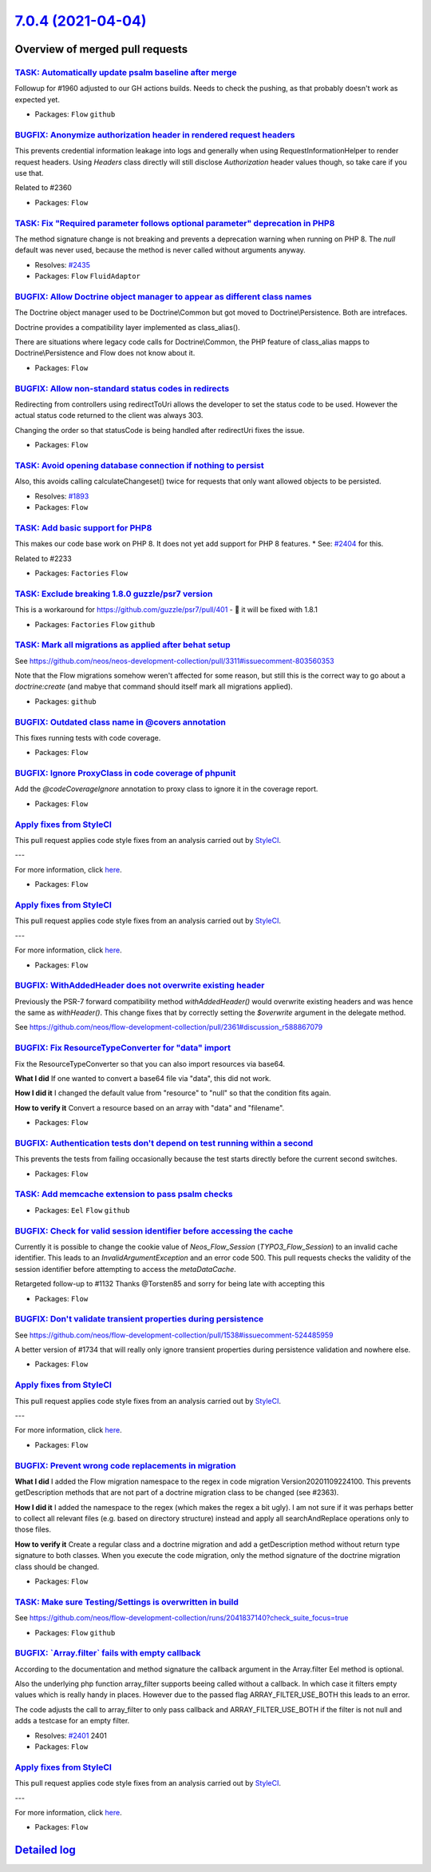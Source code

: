 `7.0.4 (2021-04-04) <https://github.com/neos/flow-development-collection/releases/tag/7.0.4>`_
==============================================================================================

Overview of merged pull requests
~~~~~~~~~~~~~~~~~~~~~~~~~~~~~~~~

`TASK: Automatically update psalm baseline after merge <https://github.com/neos/flow-development-collection/pull/2413>`_
------------------------------------------------------------------------------------------------------------------------

Followup for #1960 adjusted to our GH actions builds. Needs to check the pushing, as that probably doesn't work as expected yet.

* Packages: ``Flow`` ``github``

`BUGFIX: Anonymize authorization header in rendered request headers <https://github.com/neos/flow-development-collection/pull/2361>`_
-------------------------------------------------------------------------------------------------------------------------------------

This prevents credential information leakage into logs and generally when using RequestInformationHelper to render request headers. Using `Headers` class directly will still disclose `Authorization` header values though, so take care if you use that.

Related to #2360

* Packages: ``Flow``

`TASK: Fix "Required parameter follows optional parameter" deprecation in PHP8 <https://github.com/neos/flow-development-collection/pull/2436>`_
------------------------------------------------------------------------------------------------------------------------------------------------

The method signature change is not breaking and prevents a deprecation warning when running on PHP 8. The `null` default was never used, because the method is never called without arguments anyway.

* Resolves: `#2435 <https://github.com/neos/flow-development-collection/issues/2435>`_
* Packages: ``Flow`` ``FluidAdaptor``

`BUGFIX: Allow Doctrine object manager to appear as different class names <https://github.com/neos/flow-development-collection/pull/2441>`_
-------------------------------------------------------------------------------------------------------------------------------------------

The Doctrine object manager used to be Doctrine\\Common but got moved
to Doctrine\\Persistence. Both are intrefaces.

Doctrine provides a compatibility layer implemented as class_alias().

There are situations where legacy code calls for Doctrine\\Common, the
PHP feature of class_alias mapps to Doctrine\\Persistence and Flow does
not know about it.

* Packages: ``Flow``

`BUGFIX: Allow non-standard status codes in redirects <https://github.com/neos/flow-development-collection/pull/2440>`_
-----------------------------------------------------------------------------------------------------------------------

Redirecting from controllers using redirectToUri allows the developer to
set the status code to be used. However the actual status code returned
to the client was always 303.

Changing the order so that statusCode is being handled after redirectUri fixes the issue.

* Packages: ``Flow``

`TASK: Avoid opening database connection if nothing to persist <https://github.com/neos/flow-development-collection/pull/2423>`_
--------------------------------------------------------------------------------------------------------------------------------

Also, this avoids calling calculateChangeset() twice for requests that only want allowed objects to be persisted.

* Resolves: `#1893 <https://github.com/neos/flow-development-collection/issues/1893>`_
* Packages: ``Flow``

`TASK: Add basic support for PHP8 <https://github.com/neos/flow-development-collection/pull/2287>`_
---------------------------------------------------------------------------------------------------

This makes our code base work on PHP 8. It does not yet add support for PHP 8 features. * See: `#2404 <https://github.com/neos/flow-development-collection/issues/2404>`_ for this.

Related to #2233

* Packages: ``Factories`` ``Flow``

`TASK: Exclude breaking 1.8.0 guzzle/psr7 version <https://github.com/neos/flow-development-collection/pull/2433>`_
-------------------------------------------------------------------------------------------------------------------

This is a workaround for https://github.com/guzzle/psr7/pull/401 - 🤞 it will be fixed with 1.8.1

* Packages: ``Factories`` ``Flow`` ``github``

`TASK: Mark all migrations as applied after behat setup <https://github.com/neos/flow-development-collection/pull/2432>`_
-------------------------------------------------------------------------------------------------------------------------

See https://github.com/neos/neos-development-collection/pull/3311#issuecomment-803560353

Note that the Flow migrations somehow weren't affected for some reason, but still this is the correct way to go about a `doctrine:create` (and mabye that command should itself mark all migrations applied).

* Packages: ``github``

`BUGFIX: Outdated class name in @covers annotation <https://github.com/neos/flow-development-collection/pull/2430>`_
--------------------------------------------------------------------------------------------------------------------

This fixes running tests with code coverage.

* Packages: ``Flow``

`BUGFIX: Ignore ProxyClass in code coverage of phpunit <https://github.com/neos/flow-development-collection/pull/2429>`_
------------------------------------------------------------------------------------------------------------------------

Add the `@codeCoverageIgnore` annotation to proxy class to ignore it in the coverage report.

* Packages: ``Flow``

`Apply fixes from StyleCI <https://github.com/neos/flow-development-collection/pull/2424>`_
-------------------------------------------------------------------------------------------

This pull request applies code style fixes from an analysis carried out by `StyleCI <https://github.styleci.io>`_.

---

For more information, click `here <https://github.styleci.io/analyses/KZkPRj>`_.

* Packages: ``Flow``

`Apply fixes from StyleCI <https://github.com/neos/flow-development-collection/pull/2422>`_
-------------------------------------------------------------------------------------------

This pull request applies code style fixes from an analysis carried out by `StyleCI <https://github.styleci.io>`_.

---

For more information, click `here <https://github.styleci.io/analyses/PxA3Bm>`_.

* Packages: ``Flow``

`BUGFIX: WithAddedHeader does not overwrite existing header <https://github.com/neos/flow-development-collection/pull/2414>`_
-----------------------------------------------------------------------------------------------------------------------------

Previously the PSR-7 forward compatibility method `withAddedHeader()` would overwrite existing headers and was hence the same as `withHeader()`. This change fixes that by correctly setting the `$overwrite` argument in the delegate method.

See https://github.com/neos/flow-development-collection/pull/2361#discussion_r588867079

`BUGFIX: Fix ResourceTypeConverter for "data" import <https://github.com/neos/flow-development-collection/pull/2382>`_
----------------------------------------------------------------------------------------------------------------------

Fix the ResourceTypeConverter so that you 
can also import resources via base64.

**What I did**
If one wanted to convert a base64 file via "data", this did not work.

**How I did it**
I changed the default value from "resource" to "null" so that the condition fits again.

**How to verify it**
Convert a resource based on an array with "data" and "filename".

* Packages: ``Flow``

`BUGFIX: Authentication tests don't depend on test running within a second <https://github.com/neos/flow-development-collection/pull/2416>`_
--------------------------------------------------------------------------------------------------------------------------------------------

This prevents the tests from failing occasionally because the test starts directly before the current second switches.

* Packages: ``Flow``

`TASK: Add memcache extension to pass psalm checks <https://github.com/neos/flow-development-collection/pull/2415>`_
--------------------------------------------------------------------------------------------------------------------

* Packages: ``Eel`` ``Flow`` ``github``

`BUGFIX: Check for valid session identifier before accessing the cache <https://github.com/neos/flow-development-collection/pull/2411>`_
----------------------------------------------------------------------------------------------------------------------------------------

Currently it is possible to change the cookie value of `Neos_Flow_Session` (`TYPO3_Flow_Session`) to an invalid cache identifier. This leads to an `InvalidArgumentException` and an error code 500. 
This pull requests checks the validity of the session identifier before attempting to access the `metaDataCache`.

Retargeted follow-up to #1132
Thanks @Torsten85 and sorry for being late with accepting this

* Packages: ``Flow``

`BUGFIX: Don't validate transient properties during persistence <https://github.com/neos/flow-development-collection/pull/2148>`_
---------------------------------------------------------------------------------------------------------------------------------

See https://github.com/neos/flow-development-collection/pull/1538#issuecomment-524485959

A better version of #1734 that will really only ignore transient properties during persistence validation and nowhere else.

* Packages: ``Flow``

`Apply fixes from StyleCI <https://github.com/neos/flow-development-collection/pull/2410>`_
-------------------------------------------------------------------------------------------

This pull request applies code style fixes from an analysis carried out by `StyleCI <https://github.styleci.io>`_.

---

For more information, click `here <https://github.styleci.io/analyses/OMkvPJ>`_.

* Packages: ``Flow``

`BUGFIX: Prevent wrong code replacements in migration <https://github.com/neos/flow-development-collection/pull/2409>`_
-----------------------------------------------------------------------------------------------------------------------

**What I did**
I added the Flow migration namespace to the regex in code migration Version20201109224100. This prevents getDescription methods that are not part of a doctrine migration class to be changed (see #2363).

**How I did it**
I added the namespace to the regex (which makes the regex a bit ugly). I am not sure if it was perhaps better to collect all relevant files (e.g. based on directory structure) instead and apply all searchAndReplace operations only to those files.

**How to verify it**
Create a regular class and a doctrine migration and add a getDescription method without return type signature to both classes. When you execute the code migration, only the method signature of the doctrine migration class should be changed.

* Packages: ``Flow``

`TASK: Make sure Testing/Settings is overwritten in build <https://github.com/neos/flow-development-collection/pull/2407>`_
---------------------------------------------------------------------------------------------------------------------------

See https://github.com/neos/flow-development-collection/runs/2041837140?check_suite_focus=true

* Packages: ``Flow`` ``github``

`BUGFIX: \`Array.filter\` fails with empty callback <https://github.com/neos/flow-development-collection/pull/2400>`_
---------------------------------------------------------------------------------------------------------------------

According to the documentation and method signature the callback argument in the Array.filter Eel method is optional.

Also the underlying php function array_filter supports beeing called without a callback. In which case it filters empty values which is really handy in places. However due to the passed flag ARRAY_FILTER_USE_BOTH this leads to an error.

The code adjusts the call to array_filter to only pass callback and ARRAY_FILTER_USE_BOTH if the filter is not null and adds a testcase for an empty filter.

* Resolves: `#2401 <https://github.com/neos/flow-development-collection/issues/2401>`_ 2401
* Packages: ``Flow``

`Apply fixes from StyleCI <https://github.com/neos/flow-development-collection/pull/2149>`_
-------------------------------------------------------------------------------------------

This pull request applies code style fixes from an analysis carried out by `StyleCI <https://github.styleci.io>`_.

---

For more information, click `here <https://github.styleci.io/analyses/EAQMWv>`_.

* Packages: ``Flow``

`Detailed log <https://github.com/neos/flow-development-collection/compare/7.0.3...7.0.4>`_
~~~~~~~~~~~~~~~~~~~~~~~~~~~~~~~~~~~~~~~~~~~~~~~~~~~~~~~~~~~~~~~~~~~~~~~~~~~~~~~~~~~~~~~~~~~
